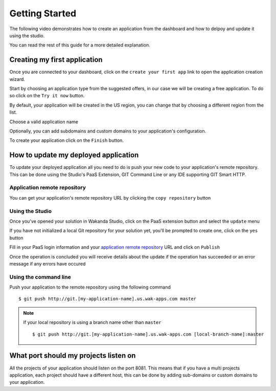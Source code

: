 ===============
Getting Started
===============

The following video demonstrates how to create an application from the dashboard and how to delpoy and update it using the studio.

.. raw:: html

 <iframe width="420" height="315" src="//www.youtube.com/embed/5c2BeD-S958" frameborder="0" allowfullscreen></iframe><br><br>

You can read the rest of this guide for a more detailed explanation.

*****************************
Creating my first application
*****************************

Once you are connected to your dashboard, click on the ``create your first app`` link to open the application creation wizard.

.. image:: images/noapps.png

Start by choosing an application type from the suggested offers, in our case we will be creating a free application. To do so click on the ``Try it now`` button.

.. image:: images/try_it_now.png

By default, your application will be created in the US region, you can change that by choosing a different region from the list.

.. image:: images/region.png

Choose a valid application name

.. image:: images/domain.png

Optionally, you can add subdomains and custom domains to your application's configuration.

.. image:: images/subdomains.png

.. image:: images/custom_domains.png

To create your application click on the ``Finish`` button.

.. image:: images/finish.png

*************************************
How to update my deployed application
*************************************

To update your deployed application all you need to do is push your new code to your application's remote repository.
This can be done using the Studio's PaaS Extension, GIT Command Line or any IDE supporting GIT Smart HTTP.

Application remote repository
=============================

You can get your application's remote repository URL by clicking the ``copy repository`` button 

.. image:: images/git_copy_repo.png

Using the Studio
================

Once you've opened your solution in Wakanda Studio, click on the PaaS extension button and select the ``update`` menu

.. image:: images/studio_update_menu.png

If you have not initialized a local Git repository for your solution yet, you'll be prompted to create one, click on the ``yes`` button

.. image:: images/studio_create_repo.png

Fill in your PaaS login information and your `application remote repository`_ URL and click on ``Publish``

.. image:: images/studio_create_repo.png

Once the operation is concluded you will receive details about the update if the operation has succeeded or an error message if any errors have occured

.. image:: images/studio_published_dialog.png

Using the command line
======================

Push your application to the remote repository using the following command ::

    $ git push http://git.[my-application-name].us.wak-apps.com master

.. note::

    If your local repository is using a branch name other than ``master`` ::

    $ git push http://git.[my-application-name].us.wak-apps.com [local-branch-name]:master

 
**************************************
What port should my projects listen on
**************************************

All the projects of your application should listen on the port 8081.
This means that if you have a multi projects application, each project should have a different host, this can be done by adding sub-domains or custom domains to your application.

